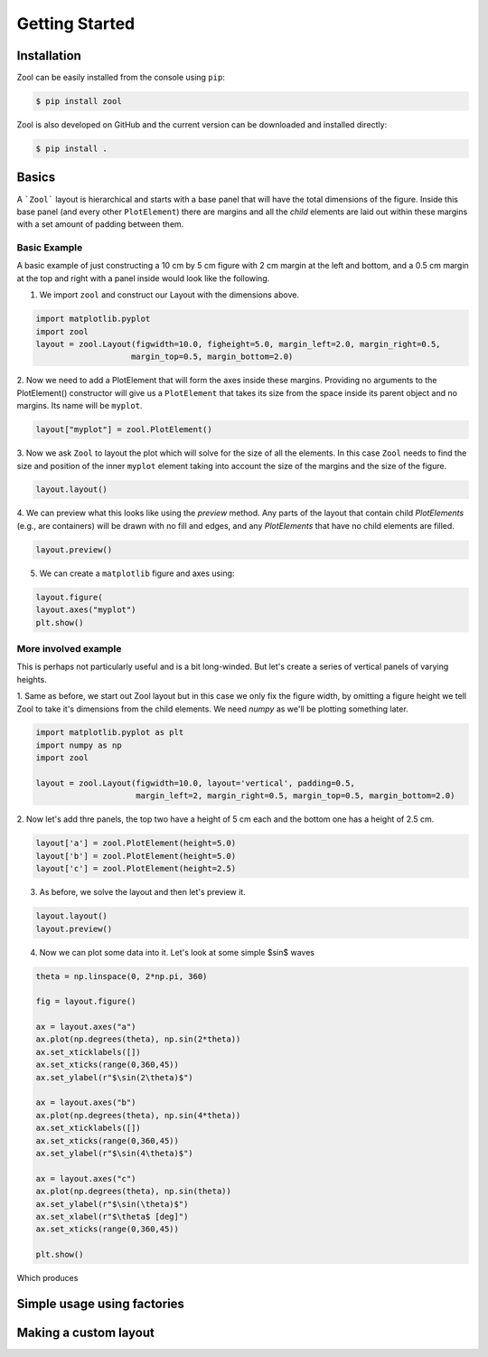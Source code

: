 Getting Started
===============

Installation
------------
Zool can be easily installed from the console using ``pip``:

.. code-block:: console

    $ pip install zool

Zool is also developed on GitHub and the current version can be downloaded
and installed directly:

.. code-block:: console

    $ pip install .

Basics
------
A ```Zool``` layout is hierarchical and starts with a base panel that will have the
total dimensions of the figure.  Inside this base panel (and every other ``PlotElement``)
there are margins and all the `child` elements are laid out within these margins with a
set amount of padding between them.

.. image:: images/layout-example.png
  :width: 650
  :alt: Diagram showing the hierarchical structure of a Zool layout.

Basic Example
^^^^^^^^^^^^^

A basic example of just constructing a 10 cm by 5 cm figure with 2 cm margin at the left and bottom,
and a 0.5 cm margin at the top and right with a panel inside would look like the following.

1. We import ``zool`` and construct our Layout with the dimensions above.

.. code-block:: python

    import matplotlib.pyplot
    import zool
    layout = zool.Layout(figwidth=10.0, figheight=5.0, margin_left=2.0, margin_right=0.5,
                        margin_top=0.5, margin_bottom=2.0)

2. Now we need to add a PlotElement that will form the axes inside these margins.  Providing
no arguments to the PlotElement() constructor will give us a ``PlotElement`` that takes its
size from the space inside its parent object and no margins.  Its name will be ``myplot``.

.. code-block:: python

    layout["myplot"] = zool.PlotElement()

3. Now we ask ``Zool`` to layout the plot which will solve for the size of all the elements.  In this
case ``Zool`` needs to find the size and position of the inner ``myplot`` element taking into account
the size of the margins and the size of the figure.

.. code-block:: python

    layout.layout()

4. We can preview what this looks like using the `preview` method.  Any parts of the layout
that contain child `PlotElements` (e.g., are containers) will be drawn with no fill and edges,
and any `PlotElements` that have no child elements are filled.

.. code-block:: python

    layout.preview()

.. image:: images/basic-example.png
  :width: 640
  :alt: Example of previewing a basic example.

5. We can create a ``matplotlib`` figure and axes using:

.. code-block:: python

    layout.figure(
    layout.axes("myplot")
    plt.show()


More involved example
^^^^^^^^^^^^^^^^^^^^^

This is perhaps not particularly useful and is a bit long-winded.  But let's create
a series of vertical panels of varying heights.

1. Same as before, we start out Zool layout but in this case we only fix the figure width,
by omitting a figure height we tell Zool to take it's dimensions from the child elements.  We
need `numpy` as we'll be plotting something later.

.. code-block:: python

    import matplotlib.pyplot as plt
    import numpy as np
    import zool

    layout = zool.Layout(figwidth=10.0, layout='vertical', padding=0.5,
                         margin_left=2, margin_right=0.5, margin_top=0.5, margin_bottom=2.0)

2. Now let's add thre panels, the top two have a height of 5 cm each and the bottom
one has a height of 2.5 cm.

.. code-block:: python

    layout['a'] = zool.PlotElement(height=5.0)
    layout['b'] = zool.PlotElement(height=5.0)
    layout['c'] = zool.PlotElement(height=2.5)

3. As before, we solve the layout and then let's preview it.

.. code-block:: python
    
    layout.layout()
    layout.preview()

.. image:: images/simple-vertical-stack-preview.png
  :width: 640
  :alt: Preview of a vertical stack layout.

4. Now we can plot some data into it.  Let's look at some simple $\sin$ waves

.. code-block:: python

    theta = np.linspace(0, 2*np.pi, 360)

    fig = layout.figure()

    ax = layout.axes("a")
    ax.plot(np.degrees(theta), np.sin(2*theta))
    ax.set_xticklabels([])
    ax.set_xticks(range(0,360,45))
    ax.set_ylabel(r"$\sin(2\theta)$")

    ax = layout.axes("b")
    ax.plot(np.degrees(theta), np.sin(4*theta))
    ax.set_xticklabels([])
    ax.set_xticks(range(0,360,45))
    ax.set_ylabel(r"$\sin(4\theta)$")

    ax = layout.axes("c")
    ax.plot(np.degrees(theta), np.sin(theta))
    ax.set_ylabel(r"$\sin(\theta)$")
    ax.set_xlabel(r"$\theta$ [deg]")
    ax.set_xticks(range(0,360,45))

    plt.show()

Which produces

.. image:: images/simple-vertical-stack-plot.png
  :width: 393
  :alt: Vertical stack layout example.



Simple usage using factories
----------------------------


Making a custom layout
----------------------
